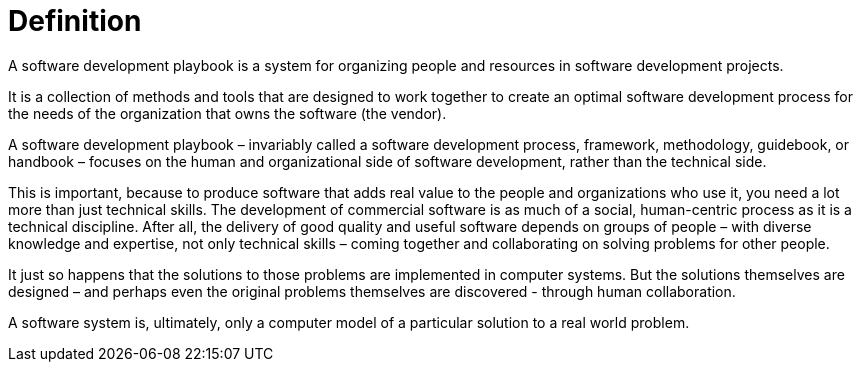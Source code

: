 = Definition

A software development playbook is a system for organizing people and resources
in software development projects.

It is a collection of methods and tools that are designed to work together to
create an optimal software development process for the needs of the organization
that owns the software (the vendor).

A software development playbook – invariably called a software development
process, framework, methodology, guidebook, or handbook – focuses on the human
and organizational side of software development, rather than the technical side.

This is important, because to produce software that adds real value to the
people and organizations who use it, you need a lot more than just technical
skills. The development of commercial software is as much of a social,
human-centric process as it is a technical discipline. After all, the delivery
of good quality and useful software depends on groups of people – with diverse
knowledge and expertise, not only technical skills – coming together and
collaborating on solving problems for other people.

It just so happens that the solutions to those problems are implemented in
computer systems. But the solutions themselves are designed – and perhaps even
the original problems themselves are discovered - through human collaboration.

A software system is, ultimately, only a computer model of a particular solution
to a real world problem.
